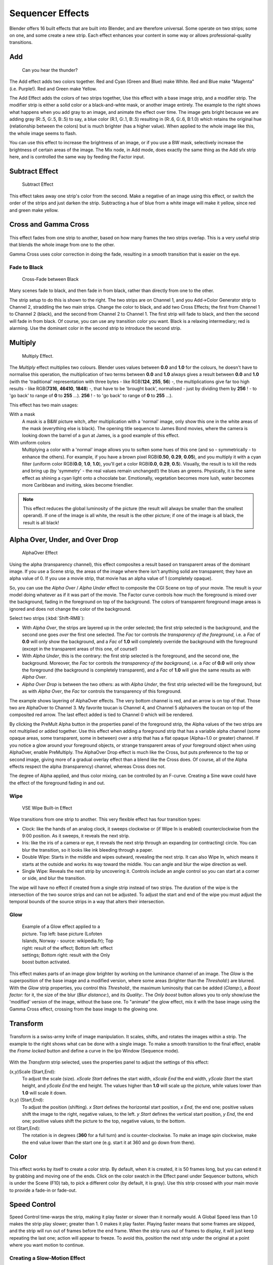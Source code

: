 
..    TODO/Review: {{review|copy=X}} .


*****************
Sequencer Effects
*****************

Blender offers 16 built effects that are built into Blender, and are therefore universal.
Some operate on two strips; some on one, and some create a new strip.
Each effect enhances your content in some way or allows professional-quality transitions.


Add
===

.. figure:: /images/Manual-VSE-Lighting-Example.gif

   Can you hear the thunder?


The Add effect adds two colors together. Red and Cyan (Green and Blue) make White.
Red and Blue make "Magenta" (i.e. Purple!). Red and Green make Yellow.

The Add Effect adds the colors of two strips together,
Use this effect with a base image strip, and a modifier strip.
The modifier strip is either a solid color or a black-and-whte mask,
or another image entirely.
The example to the right shows what happens when you add gray to an image,
and animate the effect over time. The image gets bright because we are adding gray (R:.5,
G:.5, B:.5) to say, a blue color (R.1, G:.1, B:.5) resulting in (R:.6, G:.6, B:1.0)
which retains the original hue (relationship between the colors) but is much brighter
(has a higher value). When applied to the whole image like this,
the whole image seems to flash.

You can use this effect to increase the brightness of an image, or if you use a BW mask,
selectively increase the brightness of certain areas of the image. The Mix node, in Add mode,
does exactly the same thing as the Add sfx strip here,
and is controlled the same way by feeding the Factor input.


Subtract Effect
===============

.. figure:: /images/Manual-VSE-Subtract.jpg
   :width: 300px
   :figwidth: 300px

   Subtract Effect


This effect takes away one strip's color from the second.
Make a negative of an image using this effect,
or switch the order of the strips and just darken the strip.
Subtracting a hue of blue from a white image will make it yellow,
since red and green make yellow.


Cross and Gamma Cross
=====================

.. figure:: /images/Manual-VSE-Cross.jpg

This effect fades from one strip to another, based on how many frames the two strips overlap.
This is a very useful strip that blends the whole image from one to the other.

Gamma Cross uses color correction in doing the fade,
resulting in a smooth transition that is easier on the eye.


Fade to Black
-------------

.. figure:: /images/Manual-VSE-Cross-Fade.jpg
   :width: 300px
   :figwidth: 300px

   Cross-Fade between Black


Many scenes fade to black, and then fade in from black,
rather than directly from one to the other.

The strip setup to do this is shown to the right. The two strips are on Channel 1,
and you Add→Color Generator strip to Channel 2, straddling the two main strips.
Change the color to black, and add two Cross Effects; the first from Channel 1 to Channel 2
(black), and the second from Channel 2 to Channel 1. The first strip will fade to black,
and then the second will fade in from black. Of course,
you can use any transition color you want. Black is a relaxing intermediary; red is alarming.
Use the dominant color in the second strip to introduce the second strip.


Multiply
========

.. figure:: /images/Manual-VSE-Multiply.jpg
   :width: 300px
   :figwidth: 300px

   Multiply Effect.


The *Multiply* effect multiplies two colours.
Blender uses values between **0.0** and **1.0** for the colours,
he doesn't have to normalise this operation, the multiplication of two terms between **0.0**
and **1.0** always gives a result between **0.0** and **1.0**
(with the 'traditional' representation with three bytes - like RGB(**124**, **255**, **56**) -,
the multiplications give far too high results - like RGB(**7316**, **46410**, **1848**) -,
that have to be 'brought back', normalised - just by dividing them by **256** ! - to 'go back' to range of **0** to **255** ...).
**256** ! - to 'go back' to range of **0** to **255** ...).

This effect has two main usages:

With a mask
   A mask is a B&W picture witch, after multiplication with a 'normal' image,
   only show this one in the white areas of the mask (everything else is black).
   The opening title sequence to James Bond movies,
   where the camera is looking down the barrel of a gun at James, is a good example of this effect.

With uniform colors
   Multiplying a color with a 'normal' image allows you to soften some hues of this one
   (and so - symmetrically - to enhance the others). For example, if you have a brown pixel RGB(**0.50**,
   **0.29**, **0.05**), and you multiply it with a cyan filter (uniform color RGB(**0.0**, **1.0**,
   **1.0**), you'll get a color RGB(**0.0**, **0.29**, **0.5**). Visually,
   the result is to kill the reds and bring up (by 'symmetry' - the real values remain unchanged!)
   the blues an greens. Physically, it is the same effect as shining a cyan light onto a chocolate bar. Emotionally,
   vegetation becomes more lush, water becomes more Caribbean and inviting, skies become friendlier.



.. note::

   This effect reduces the global luminosity of the picture (the result will always be smaller than the smallest operand).
   If one of the image is all white, the result is the other picture;
   if one of the image is all black, the result is all black!


Alpha Over, Under, and Over Drop
================================

.. figure:: /images/Manual-VSE-Alpha.jpg
   :width: 300px
   :figwidth: 300px

   AlphaOver Effect


Using the alpha (transparency channel),
this effect composites a result based on transparent areas of the dominant image.
If you use a Scene strip,
the areas of the image where there isn't anything solid are transparent;
they have an alpha value of 0. If you use a movie strip, that movie has an alpha value of 1
(completely opaque).

So, you can use the *Alpha Over* / *Alpha Under* effect to composite the CGI
Scene on top of your movie.
The result is your model doing whatever as if it was part of the movie.
The Factor curve controls how much the foreground is mixed over the background,
fading in the foreground on top of the background. The colors of transparent foreground image
areas is ignored and does not change the color of the background.

Select two strips (:kbd:`Shift-RMB`):

- With *Alpha Over*, the strips are layered up in the order selected; the first strip selected is the background, and the second one goes *over* the first one selected. The *Fac* tor controls *the transparency of the foreground*, i.e. a *Fac* of **0.0** will only show the background, and a *Fac* of **1.0** will completely override the background with the foreground (except in the transparent areas of this one, of course!)
- With *Alpha Under*, this is the contrary: the first strip selected is the foreground, and the second one, the background. Moreover, the *Fac* tor controls *the transparency of the background*, i.e. a *Fac* of **0.0** will only show the foreground (the background is completely transparent), and a *Fac* of **1.0** will give the same results as with *Alpha Over*.


- *Alpha Over Drop* is between the two others: as with *Alpha Under*, the first strip selected will be the foreground, but as with *Alpha Over*, the *Fac* tor controls the transparency of this foreground.

The example shows layering of AlphaOver effects. The very bottom channel is red,
and an arrow is on top of that. Those two are AlphaOver to Channel 3.
My favorite toucan is Channel 4,
and Channel 5 alphaovers the toucan on top of the composited red arrow.
The last effect added is tied to Channel 0 which will be rendered.

..    Comment: Not (more) true, I think!
      Alpha Channel Needed for AlphaOver|The foreground strip must have an alpha channel,
      such as Scene or a .PNG image sequence, for AlphaOver to work properly; .Avi and .Mov
      files do not have an alpha channel so they can only be used as a background.

By clicking the PreMult Alpha button in the properties panel of the foreground strip,
the Alpha values of the two strips are not multiplied or added together.
Use this effect when adding a foreground strip that has a variable alpha channel
(some opaque areas, some transparent, some in between) over a strip that has a flat opaque
(Alpha=1.0 or greater) channel. If you notice a glow around your foreground objects,
or strange transparent areas of your foreground object when using AlphaOver,
enable PreMultiply.
The AlphaOver Drop effect is much like the Cross,
but puts preference to the top or second image,
giving more of a gradual overlay effect than a blend like the Cross does. Of course,
all of the Alpha effects respect the alpha (transparency) channel, whereas Cross does not.

The degree of Alpha applied, and thus color mixing, can be controlled by an F-curve.
Creating a Sine wave could have the effect of the foreground fading in and out.


Wipe
----


.. figure:: /images/Manual-VSE-wipe.jpg
   :width: 300px
   :figwidth: 300px

   VSE Wipe Built-in Effect


Wipe transitions from one strip to another.
This very flexible effect has four transition types:

- Clock: like the hands of an analog clock, it sweeps clockwise or (if Wipe In is enabled) counterclockwise from the 9:00 position. As it sweeps, it reveals the next strip.
- Iris: like the iris of a camera or eye, it reveals the next strip through an expanding (or contracting) circle. You can blur the transition, so it looks like ink bleeding through a paper.
- Double Wipe: Starts in the middle and wipes outward, revealing the next strip. It can also Wipe In, which means it starts at the outside and works its way toward the middle. You can angle and blur the wipe direction as well.
- Single Wipe: Reveals the next strip by uncovering it. Controls include an angle control so you can start at a corner or side, and blur the transition.

The wipe will have no effect if created from a single strip instead of two strips.  The
duration of the wipe is the intersection of the two source strips and can not be adjusted.  To
adjust the start and end of the wipe you must adjust the temporal bounds of the source strips
in a way that alters their intersection.


Glow
----


.. figure:: /images/Manual-VSE-Glow_example.jpg
   :width: 300px
   :figwidth: 300px

   Example of a Glow effect applied to a picture.
   Top left: base picture (Lofoten Islands, Norway - source: wikipedia.fr);
   Top right: result of the effect;
   Bottom left: effect settings;
   Bottom right: result with the Only boost button activated.


This effect makes parts of an image glow brighter by working on the luminance channel of an
image. The *Glow* is the superposition of the base image and a modified version,
where some areas (brighter than the *Threshold:*) are blurred.
With the *Glow* strip properties, you control this *Threshold:*,
the maximum luminosity that can be added (*Clamp:*),
a *Boost factor:* for it, the size of the blur (*Blur distance:*),
and its *Quality:*. The *Only boost* button allows you to only show/use
the 'modified' version of the image, without the base one. To "animate" the glow effect,
mix it with the base image using the Gamma Cross effect,
crossing from the base image to the glowing one.


Transform
=========

.. figure:: /images/Manual-VSE-Transform_ex.gif

Transform is a swiss-army knife of image manipulation. It scales, shifts,
and rotates the images within a strip.
The example to the right shows what can be done with a single image.
To make a smooth transition to the final effect,
enable the *Frame locked* button and define a curve in the Ipo Window
(Sequence mode).


.. figure:: /images/Manual-VSE-Transform_prop.jpg

With the *Transform* strip selected,
uses the properties panel to adjust the settings of this effect:

(x,y)Scale (Start,End):
   To adjust the scale (size). *xScale Start* defines the start width,
   *xScale End* the end width, *yScale Start* the start height,
   and *yScale End* the end height.
   The values higher than **1.0** will scale up the picture,
   while values lower than **1.0** will scale it down.
(x,y) (Start,End):
   To adjust the position (shifting).
   *x Start* defines the horizontal start position, *x End*,
   the end one; positive values shift the image to the right, negative values, to the left.
   *y Start* defines the vertical start position, *y End*,
   the end one; positive values shift the picture to the top, negative values, to the bottom.
rot (Start,End):
   The rotation is in degrees (**360** for a full turn) and is counter-clockwise.
   To make an image spin clockwise,
   make the end value lower than the start one (e.g. start it at 360 and go down from there).


Color
=====

This effect works by itself to create a color strip. By default, when it is created,
it is 50 frames long, but you can extend it by grabbing and moving one of the ends.
Click on the color swatch in the Effect panel under Sequencer buttons,
which is under the Scene (F10) tab, to pick a different color (by default, it is gray).
Use this strip crossed with your main movie to provide a fade-in or fade-out.


Speed Control
=============

Speed Control time-warps the strip, making it play faster or slower than it normally would.
A Global Speed less than 1.0 makes the strip play slower; greater than 1.
0 makes it play faster. Playing faster means that some frames are skipped,
and the strip will run out of frames before the end frame.
When the strip runs out of frames to display, it will just keep repeating the last one;
action will appear to freeze. To avoid this,
position the next strip under the original at a point where you want motion to continue.


Creating a Slow-Motion Effect
-----------------------------

.. figure:: /images/Manual-VSE-Speed-slomo-2.jpg
   :width: 300px
   :figwidth: 300px

   50% Slow motion using Speed Control


Suppose you want to sssslooow your strip dowwwwwwn.
You need to affect the speed of the video clip without affecting the overall frame rate.
Select the clip and Add→Effect→Speed Control effect strip.
Click to drop it and press :kbd:`N` to get the Properties.
Uncheck the *Stretch to input strip length* option in the Effect Strip section.
Set the Speed factor to be the factor by which you want to adjust the speed.
To cut the displayed speed by 50%, enter 0.50. Now, a 275-frame clip will play at half speed,
and thus display only the first 137 frames.

If you want the remaining frames to show in slo-mo after the first set is displayed,
double the Length of the source strip
(since effects strip bounds are controlled by their source strips).
If you're using a speed factor other than 0.5 then use the formula

new_length = true_length / Speed_factor

That's it! Set your render to animate (in this example) all 550 frames.


Keyframing the Speed Control
----------------------------

.. figure:: /images/Speed-Control-keyframe-Frame-number.jpg

   keyframing the Frame number


To get even finer control over your clip timing,
you can use curves!  While it is possible to keyframe the Speed factor,
usually you want to keyframe the Frame number directly.

Uncheck *Stretch to input strip length* and uncheck *Use as speed*.
You now have a Frame number field which you can keyframe.
If you want the strip to animate **at all** you will have to insert some keyframes,
otherwise it will look like a still.  In most cases you will want to use the Graph editor view
to set the curve interpolation to Linear since the default Bezier will rarely be what you
want.

If you do choose to keyframe the Speed factor instead, remember to click the Refresh Sequencer
button in the header of the Video Sequence Editor's strip view or your changes will not take
effect.


Changing Video Frame Rates
--------------------------

You can use the speed control to change the frames per second (fps), or framerate, of a video.
If you are rendering your video to a sequence set,
you can effectively increase or decrease the number of individual image files created,
by using a Global Speed value less than or greater than one, respectively. For example,
if you captured a five-minute video at 30 fps and wanted to transfer that to film,
which runs at 24 fps, you would enter a Global Speed of 30/24, or 1.25
(and Enable Frame Blending to give that film blur feel).
Instead of producing 5*60*30=9000 frames, Blender would produce 9000/1.25=7200=5*60*24 frames.
In this case, you set a Sta:1 and End:7200, set your Format output to Jpeg, 30fps,
and image files 0001.jpg through 7200.jpg would be rendered out,
but those images 'cover' the entire 9000 frames. The image file 7200.
jpg is the same a frame 9000. When you read those images back into your film .blend at 24 fps,
the strip will last exactly 5 minutes.


Multicam Selector
=================

Ever wanted to do multicam editing with Blender? Now you can and it is mindbogglingly easy:


- Add your input strips on channels say 1 to 4 (you can use as many you like, interface get's a little bit clumky if you have more than 10, see below).
- Sync the strips up. There is no automatic sync feature in Blender, but you can open two viewer windows, choose one camera as the master channel and sync the other against them just by looking at the movement of legs or light flashes (depending of the show, you want to edit). We might add automatic sync feature based on global brightness of the video frames in the future. (Syncing based on the audio tracks, like most commercial applications do, isn't very clever, since the speed of sound is only around 340 metres per second and if you have one of you camera 30 meters away, which isn't uncommon, you are already 2-3 frames off. Which *is* noticeable...)
- Build small resolution proxies (25%) on all your input video strips.
- Use meta strips, so that every input camera fits in exactly one channel.
- Add a viewer window for every input channel and put it into 25% proxy display mode (I suggest to line them up on the left side on top of each other, but just do, whatever pleases your personal habits)
- Add a large viewer window for the final output and let it run on full resolution.
- Add a multicam selector effect strip *above* all the channel tracks
- Enlarge it, so that it covers the whole running time of your show (just change it's length or drag the right handle, the former is probably easier, since you can just type in a very large number and you are done)
- Cross you fingers :) (that's important :) )
- Select the multicam strip, if you take a look at the strip options (N-key), you will notice, that multicam is a rather simple effect strip: it just takes a selected channel as it's input. That's all. The magic comes with the convenient keyboard layout: when you select multicam, the keys 1-0 are mapped to a python handler, that does a cut on the multicam and changes it's input.
- So: you select the multicam strip, you start playback and hit the keys 1-4 while watching your show.
- You'll end up with a small multicam selector strip for every cut.

In reality, it boils down to: watch a few seconds to see, what's coming,
watch it again and do a rough cut using the number keys,
do some fine tuning by selecting the outer handles of two neighboring multicam for A/B rolling.


Adjustment Layer
================

The adjustment layer strip works like a regular input file strip except for the fact,
that it considers all strips below it as it's input.

Real world use cases: you want to add some last finishing color correction on top of parts of
your final sequencer timeline without messing with metastrips around.
Just add an adjustment layer on top and activate the color balance.

Or: you can stack a primary color correction and several secondary color correction on top of
each other (probably using the new mask input for area selection).

